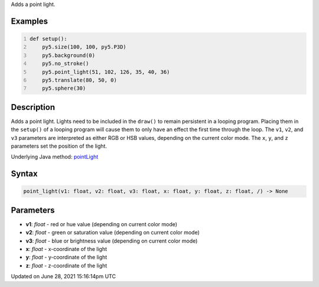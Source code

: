 .. title: point_light()
.. slug: point_light
.. date: 2021-06-28 15:16:14 UTC+00:00
.. tags:
.. category:
.. link:
.. description: py5 point_light() documentation
.. type: text

Adds a point light.

Examples
========

.. raw:: html

    <div class="example-table">

.. raw:: html

    <div class="example-row"><div class="example-cell-image">

.. image:: /images/reference/Sketch_point_light_0.png
    :alt: example picture for point_light()

.. raw:: html

    </div><div class="example-cell-code">

.. code:: python
    :number-lines:

    def setup():
        py5.size(100, 100, py5.P3D)
        py5.background(0)
        py5.no_stroke()
        py5.point_light(51, 102, 126, 35, 40, 36)
        py5.translate(80, 50, 0)
        py5.sphere(30)

.. raw:: html

    </div></div>

.. raw:: html

    </div>

Description
===========

Adds a point light. Lights need to be included in the ``draw()`` to remain persistent in a looping program. Placing them in the ``setup()`` of a looping program will cause them to only have an effect the first time through the loop. The ``v1``, ``v2``, and ``v3`` parameters are interpreted as either RGB or HSB values, depending on the current color mode. The ``x``, ``y``, and ``z`` parameters set the position of the light.

Underlying Java method: `pointLight <https://processing.org/reference/pointLight_.html>`_

Syntax
======

.. code:: python

    point_light(v1: float, v2: float, v3: float, x: float, y: float, z: float, /) -> None

Parameters
==========

* **v1**: `float` - red or hue value (depending on current color mode)
* **v2**: `float` - green or saturation value (depending on current color mode)
* **v3**: `float` - blue or brightness value (depending on current color mode)
* **x**: `float` - x-coordinate of the light
* **y**: `float` - y-coordinate of the light
* **z**: `float` - z-coordinate of the light


Updated on June 28, 2021 15:16:14pm UTC


